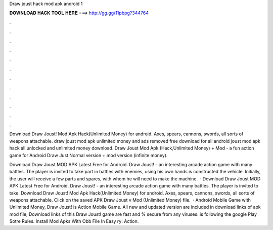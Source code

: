 Draw joust hack mod apk android 1



𝐃𝐎𝐖𝐍𝐋𝐎𝐀𝐃 𝐇𝐀𝐂𝐊 𝐓𝐎𝐎𝐋 𝐇𝐄𝐑𝐄 ===> http://gg.gg/11pbpg?344764



.



.



.



.



.



.



.



.



.



.



.



.

Download Draw Joust! Mod Apk Hack(Unlimited Money) for android. Axes, spears, cannons, swords, all sorts of weapons attachable. draw joust mod apk unlimited money and ads removed free download for all android  joust mod apk hack all unlocked and unlimited money download. Draw Joust Mod Apk (Hack,Unlimited Money) + Mod - a fun action game for Android Draw Just Normal version + mod version (infinite money).

Download Draw Joust MOD APK Latest Free for Android. Draw Joust! - an interesting arcade action game with many battles. The player is invited to take part in battles with enemies, using his own hands is constructed the vehicle. Initially, the user will receive a few parts and spares, with whom he will need to make the machine.  · Download Draw Joust MOD APK Latest Free for Android. Draw Joust! - an interesting arcade action game with many battles. The player is invited to take. Download Draw Joust! Mod Apk Hack(Unlimited Money) for android. Axes, spears, cannons, swords, all sorts of weapons attachable. Click on the saved APK Draw Joust v Mod (Unlimited Money) file.  · Android Mobile Game with Unlimited Money, Draw Joust! is Action Mobile Game. All new and updated version are included in download links of apk mod file, Download links of this Draw Joust! game are fast and % secure from any viruses.  is following the google Play Sotre Rules. Install Mod Apks With Obb File In Easy ry: Action.
